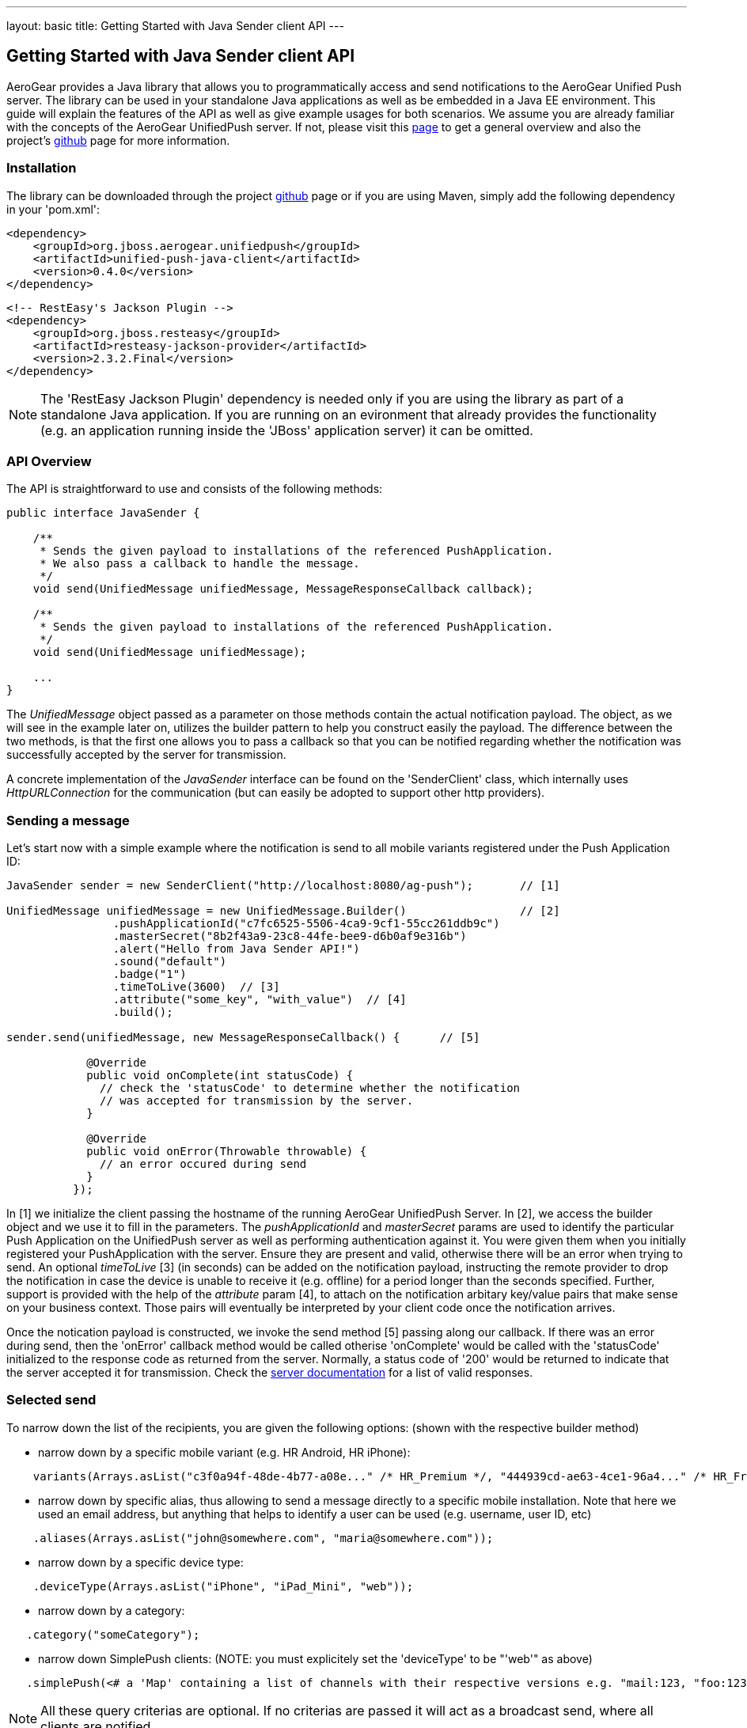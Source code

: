 ---
layout: basic
title: Getting Started with Java Sender client API
---

== Getting Started with Java Sender client API

AeroGear provides a Java library that allows you to programmatically access and send notifications to the AeroGear Unified Push server. The library can be used in your standalone Java applications as well as be embedded in a Java EE environment. This guide will explain the features of the API as well as give example usages for both scenarios. We assume you are already familiar with the concepts of the AeroGear UnifiedPush server. If not, please visit this link:http://aerogear.org/docs/specs/aerogear-server-push/[page] to get a general overview and also the project's link:https://github.com/aerogear/aerogear-unified-push-server[github] page for more information.

=== Installation

The library can be downloaded through the project link:https://github.com/aerogear/aerogear-unified-push-java-client[github] page or if you are using Maven, simply add the following dependency in your 'pom.xml':

        <dependency>
            <groupId>org.jboss.aerogear.unifiedpush</groupId>
            <artifactId>unified-push-java-client</artifactId>
            <version>0.4.0</version>
        </dependency>

        <!-- RestEasy's Jackson Plugin -->
        <dependency>
            <groupId>org.jboss.resteasy</groupId>
            <artifactId>resteasy-jackson-provider</artifactId>
            <version>2.3.2.Final</version>
        </dependency>

NOTE: The 'RestEasy Jackson Plugin' dependency is needed only if you are using the library as part of a standalone Java application. If you are running on an evironment that already provides the functionality (e.g. an application running inside the 'JBoss' application server) it can be omitted.

=== API Overview

The API is straightforward to use and consists of the following methods:
  
[source,java]
----
public interface JavaSender {

    /**
     * Sends the given payload to installations of the referenced PushApplication.
     * We also pass a callback to handle the message.
     */
    void send(UnifiedMessage unifiedMessage, MessageResponseCallback callback);

    /**
     * Sends the given payload to installations of the referenced PushApplication.
     */
    void send(UnifiedMessage unifiedMessage);

    ...
}
----

The _UnifiedMessage_ object passed as a parameter on those methods contain the actual notification payload. The object, as we will see in the example later on, utilizes the builder pattern to help you construct easily the payload. The difference between the two methods, is that the first one allows you to pass a callback so that you can be notified regarding whether the notification was successfully accepted by the server for transmission.

A concrete implementation of the _JavaSender_ interface can be found on the 'SenderClient' class, which internally uses _HttpURLConnection_ for the communication (but can easily be adopted to support other http providers).

=== Sending a message

Let's start now with a simple example where the notification is send to all mobile variants registered under the Push Application ID: 

[source,java]
----
JavaSender sender = new SenderClient("http://localhost:8080/ag-push");       // [1]

UnifiedMessage unifiedMessage = new UnifiedMessage.Builder()                 // [2]
                .pushApplicationId("c7fc6525-5506-4ca9-9cf1-55cc261ddb9c")  
                .masterSecret("8b2f43a9-23c8-44fe-bee9-d6b0af9e316b")
                .alert("Hello from Java Sender API!")
                .sound("default")
                .badge("1")
                .timeToLive(3600)  // [3]                                       
                .attribute("some_key", "with_value")  // [4]
                .build();

sender.send(unifiedMessage, new MessageResponseCallback() {      // [5]

            @Override
            public void onComplete(int statusCode) {
              // check the 'statusCode' to determine whether the notification
              // was accepted for transmission by the server.
            }

            @Override
            public void onError(Throwable throwable) {
              // an error occured during send
            }
          });
----

In [1] we initialize the client passing the hostname of the running AeroGear UnifiedPush Server. In [2], we access the builder object and we use it to fill in the parameters. The _pushApplicationId_ and _masterSecret_ params are used to identify the particular Push Application on the UnifiedPush server as well as performing authentication against it. You were given them when you initially registered your PushApplication with the server. Ensure they are present and valid, otherwise there will be an error when trying to send. An optional _timeToLive_ [3] (in seconds) can be added on the notification payload, instructing the remote provider to drop the notification in case the device is unable to receive it (e.g. offline) for a period longer than the seconds specified. Further, support is provided with the help of the _attribute_ param [4], to attach on the notification arbitary key/value pairs that make sense on your business context. Those pairs will eventually be interpreted by your client code once the notification arrives. 

Once the notication payload is constructed, we invoke the send method [5] passing along our callback. If there was an error during send, then the 'onError' callback method would be called otherise 'onComplete' would be called with the 'statusCode' initialized to the response code as returned from the server. Normally, a status code of '200' would be returned to indicate that the server accepted it for transmission. Check the link:http://aerogear.org/docs/specs/aerogear-push-rest/Sender/[server documentation] for a list of valid responses.

=== Selected send

To narrow down the list of the recipients, you are given the following options: (shown with the respective builder method)

- narrow down by a specific mobile variant (e.g. HR Android, HR iPhone):
[source,java]
----
    variants(Arrays.asList("c3f0a94f-48de-4b77-a08e..." /* HR_Premium */, "444939cd-ae63-4ce1-96a4..." /* HR_Free */));
----
- narrow down by specific alias, thus allowing to send a message directly to a specific mobile installation. Note that here we used an email address, but anything that helps to identify a user can be used (e.g. username, user ID, etc)
[source,java]
----
    .aliases(Arrays.asList("john@somewhere.com", "maria@somewhere.com"));
----
- narrow down by a specific device type:
[source,java]
----
    .deviceType(Arrays.asList("iPhone", "iPad_Mini", "web"));
----
- narrow down by a category:
[source,java]
----
   .category("someCategory");
----
- narrow down SimplePush clients: (NOTE: you must explicitely set the 'deviceType' to be "'web'" as above)
[source,java]
----
   .simplePush(<# a 'Map' containing a list of channels with their respective versions e.g. "mail:123, "foo:123" etc #>);
----

NOTE: All these query criterias are optional. If no criterias are passed it will act as a broadcast send, where all clients are notified.

As you realize from the list, the Sender API offers _tremendous_ flexiblity in supporting even the most complex schenarios. You can mix and match options to target a specific mobile audience. 

Once the UnifiedMessage is build with your desired criterias, simply call the _send_ method on the JavaSender to send the notification.


=== Integrating with Java EE

The library can be used inside a Java EE environment to enable your enterprise applications to send notification messages to mobile clients, when e.g. a particular business event occurs. Let's see one approach of integration through an example of a PaymentGateway.

A payment request is initiated through a REST endpoint. The endpoint delegates the processing to an EJB and if the transaction succeeds, a CDI Payment Event is fired. The event is then picked up from CDI Observer bean, which then uses the JavaSender API to send a notification back to client.

[source,java]
----
/**
 *  Various resource produces e.g. PersistentContext etc.
 */
public class Resources {

    // ...

    @Produces
    @ApplicationScoped
    public SenderClient getSenderClient() {
       // initialize to point to the hostname of the running UnifiedPush server
       return new SenderClient("http://localhost:8080/ag-push/");
    }
}
----

Payment.java

[source,java]
----
/**
 * Models a payment
 */
 public class Payment {

    private String userAlias;
    private BigDecimal amount;
    private Date datetime;

    public BigDecimal getAmount() {
        return amount;
    }

    public void setAmount(BigDecimal amount) {
        this.amount = amount;
    }

    public String getUserAlias() {
        return userAlias;
    }

    public void setUserAlias(String userAlias) {
        this.userAlias = userAlias;
    }
}
----

PaymentResource.java

[source,java]
----
/**
 *  A JAX-RS endpoint for clients to kickstart payment processing
 */
 @Path("/payments")
 public class PaymentResource {

  @Inject
  PaymentsProcessor processor;

  @POST
  @Consumes("application/json")
  public Response pay(Payment payment) {
    processor.pay(payment)

    return Response.ok().build();
  }    
}
----

PaymentsProcessor.java

[source,java]
----
/**
 *  The EJB responsible for processing the payment
 */
@Stateless
public class PaymentsProcessor {

    @Inject
    Event<Payment> event;

    public void pay(Payment payment) {
        // process the payment
        // ...

        event.fire(payment);
    }
}
----

NotificationSender.java

[source,java]
----
/**
 * The class that listens for payment events 
 * and responsible to send receipt notifications
 */
public class NotificationSender {

  @Inject 
  SenderClient sender;

  // here the CDI 'Payment' event is caught and the actual send is triggered
  void sendPaymentNotification(@Observes(during = AFTER_SUCCESS) Payment payment) { 
      UnifiedMessage unifiedMessage = new UnifiedMessage.Builder()
                .pushApplicationId("c7fc6525-5506-4ca9-9cf1-55cc261ddb9c")  
                .masterSecret("8b2f43a9-23c8-44fe-bee9-d6b0af9e316b")
                .alert("Thank you for your payment!")
                .sound("default")
                .aliases(Arrays.asList(payment.getUserAlias()))
                .build();

      sender.send(message)
  }
}
----

=== Conclusion

The Sender API is simple and easy to use, allowing you to connect to the UnifiedPush server and send notifications. It can be used both in your standalone applications or be embedded in a Java EE environment. Work is being done to port it to other languages too and if you are interested you can give us a hand too! Please join our link:https://lists.jboss.org/mailman/listinfo/aerogear-dev[developer mailing list], or find us on link:irc://irc.freenode.net/aerogear[IRC] and introduce yourself!
